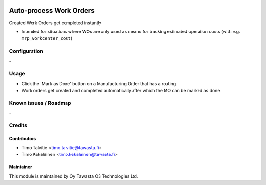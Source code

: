 .. image:: https://img.shields.io/badge/licence-AGPL--3-blue.svg
   :target: http://www.gnu.org/licenses/agpl-3.0-standalone.html
   :alt: License: AGPL-3

========================
Auto-process Work Orders
========================

Created Work Orders get completed instantly

* Intended for situations where WOs are only used as means for tracking estimated operation costs (with e.g. ``mrp_workcenter_cost``)


Configuration
=============
\-

Usage
=====
* Click the 'Mark as Done' button on a Manufacturing Order that has a routing
* Work orders get created and completed automatically after which the MO can be marked as done

Known issues / Roadmap
======================
\-

Credits
=======

Contributors
------------
* Timo Talvitie <timo.talvitie@tawasta.fi>
* Timo Kekäläinen <timo.kekalainen@tawasta.fi>

Maintainer
----------

.. image:: https://tawasta.fi/templates/tawastrap/images/logo.png
   :alt: Oy Tawasta OS Technologies Ltd.
   :target: https://tawasta.fi/

This module is maintained by Oy Tawasta OS Technologies Ltd.


